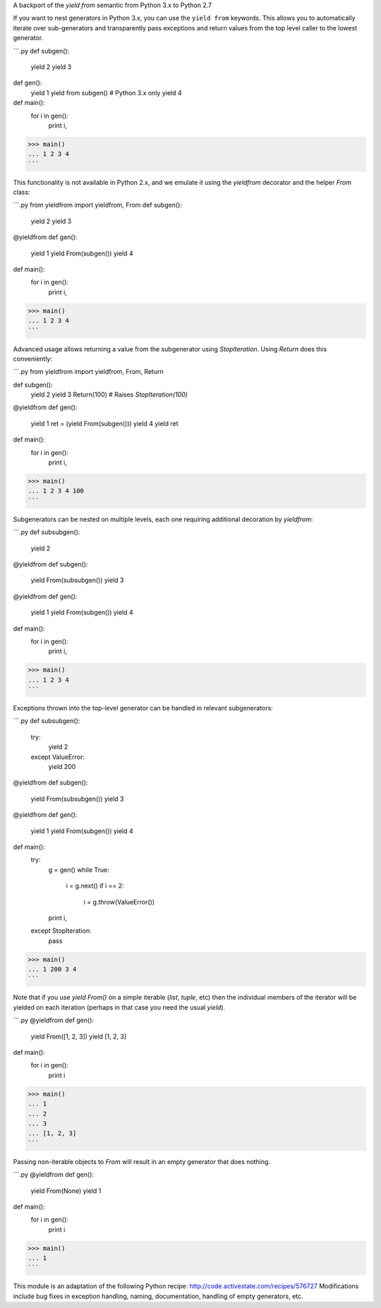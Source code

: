 A backport of the `yield from` semantic from Python 3.x to Python 2.7

If you want to nest generators in Python 3.x, you can use the ``yield from``
keywords. This allows you to automatically iterate over sub-generators and
transparently pass exceptions and return values from the top level caller
to the lowest generator.

```.py
def subgen():
    yield 2
    yield 3

def gen():
    yield 1
    yield from subgen()  # Python 3.x only
    yield 4

def main():
    for i in gen():
        print i,

>>> main()
... 1 2 3 4
```

This functionality is not available in Python 2.x, and we emulate it using the
`yieldfrom` decorator and the helper `From` class:

```.py
from yieldfrom import yieldfrom, From
def subgen():
    yield 2
    yield 3

@yieldfrom
def gen():
    yield 1
    yield From(subgen())
    yield 4

def main():
    for i in gen():
        print i,

>>> main()
... 1 2 3 4
```

Advanced usage allows returning a value from the subgenerator using 
`StopIteration`. Using `Return` does this conveniently:

```.py
from yieldfrom import yieldfrom, From, Return

def subgen():
    yield 2
    yield 3
    Return(100)  # Raises `StopIteration(100)`

@yieldfrom
def gen():
    yield 1
    ret = (yield From(subgen()))
    yield 4
    yield ret

def main():
    for i in gen():
        print i,

>>> main()
... 1 2 3 4 100
```

Subgenerators can be nested on multiple levels, each one requiring additional
decoration by `yieldfrom`:

```.py
def subsubgen():
    yield 2

@yieldfrom
def subgen():
    yield From(subsubgen())
    yield 3

@yieldfrom
def gen():
    yield 1
    yield From(subgen())
    yield 4

def main():
    for i in gen():
        print i,

>>> main()
... 1 2 3 4
```

Exceptions thrown into the top-level generator can be handled in relevant
subgenerators:

```.py
def subsubgen():
    try:
        yield 2
    except ValueError:
        yield 200

@yieldfrom
def subgen():
    yield From(subsubgen())
    yield 3

@yieldfrom
def gen():
    yield 1
    yield From(subgen())
    yield 4

def main():
    try:
        g = gen()
        while True:
            i = g.next()
            if i == 2:
                i = g.throw(ValueError())
        print i,
    except StopIteration:
        pass

>>> main()
... 1 200 3 4
```

Note that if you use `yield From()` on a simple iterable (`list`, 
`tuple`, etc) then the individual members of the iterator will be yielded on
each iteration (perhaps in that case you need the usual `yield`).

```.py
@yieldfrom
def gen():
    yield From([1, 2, 3])
    yield [1, 2, 3]

def main():
    for i in gen():
        print i

>>> main()
... 1
... 2
... 3
... [1, 2, 3]
```

Passing non-iterable objects to `From` will result in an empty
generator that does nothing.

```.py
@yieldfrom
def gen():
    yield From(None)
    yield 1

def main():
    for i in gen():
        print i

>>> main()
... 1
```

This module is an adaptation of the following Python recipe:
http://code.activestate.com/recipes/576727  
Modifications include bug fixes in exception handling, naming, documentation,
handling of empty generators, etc.


